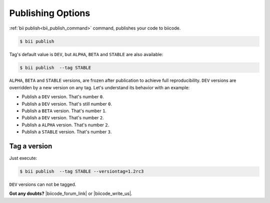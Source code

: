 .. _cpp_publishing:

Publishing Options
===================

:ref:`bii publish<bii_publish_command>` command, publishes your code to biicode. 

.. code-block:: bash

  $ bii publish


Tag's default value is ``DEV``, but  ``ALPHA``, ``BETA`` and ``STABLE`` are also available:

.. code-block:: bash

  $ bii publish  --tag STABLE

 
``ALPHA``, ``BETA`` and ``STABLE`` versions, are frozen after publication to achieve full reproducibility. ``DEV`` versions are overridden by a new version on any tag. Let's understand its behavior with an example:

* Publish a ``DEV`` version. That's number ``0``.
* Publish a ``DEV`` version. That's still number ``0``.
* Publish a ``BETA`` version. That's number ``1``.
* Publish a ``DEV`` version. That's number ``2``.
* Publish a ``ALPHA`` version. That's number ``2``.
* Publish a ``STABLE`` version. That's number ``3``.


Tag a version
--------------

Just execute:

.. code-block:: bash

  $ bii publish  --tag STABLE --versiontag=1.2rc3



.. container:: infonote

    ``DEV`` versions can not be tagged.


**Got any doubts?** |biicode_forum_link| or |biicode_write_us|.


.. |biicode_forum_link| raw:: html

   <a href="http://forum.biicode.com" target="_blank">Ask in our forum </a>


.. |biicode_write_us| raw:: html

   <a href="mailto:info@biicode.com" target="_blank">write us</a>

